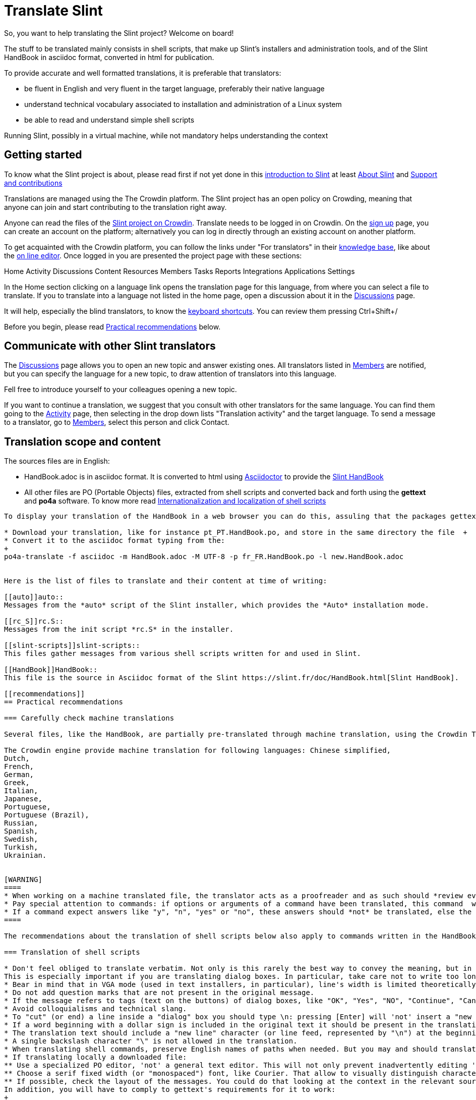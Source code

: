 = Translate Slint

So, you want to help translating the Slint project? Welcome on board!

The stuff to be translated mainly consists in shell scripts, that make up Slint's installers and administration tools, and of the Slint HandBook in asciidoc format, converted in html for publication.

To provide accurate and well formatted translations, it is preferable that translators:
[options="compact"]
* be fluent in English and very fluent in the target language, preferably their native language
* understand technical vocabulary associated to installation and administration of a Linux system
* be able to read and understand simple shell scripts

Running Slint, possibly in a virtual machine, while not mandatory helps understanding the context

== Getting started

To know what the Slint project is about, please read first if not yet done in this https://slint.fr/doc/HandBook.html#_introduction_to_slint[introduction to Slint] at least https://slint.fr/doc/HandBook.html#_about_slint[About Slint] and https://slint.fr/doc/HandBook.html#_support_and_contributions[Support and contributions]

Translations are managed using the The Crowdin platform. The Slint project has an open policy on Crowding, meaning that anyone can join and start contributing to the translation right away.

Anyone can read the files of the https://crowdin.com/project/slint[Slint project on Crowdin]. Translate needs to be logged in on Crowdin. On the https://accounts.crowdin.com/register?continue=https%3A%2F%2Fcrowdin.com%2Fproject%2Fslint[sign up] page, you can create an account on the platform; alternatively you can log in directly through an existing account on another platform.

To get acquainted with the Crowdin platform, you can follow the links under "For translators" in their https://support.crowdin.com/[knowledge base], like about the https://support.crowdin.com/online-editor/[on line editor]. Once logged in you are presented the project page with these sections:

Home Activity Discussions Content Resources Members Tasks Reports Integrations Applications Settings

In the Home section clicking on a language link opens the translation page for this language, from where you can select a file to translate. If you to translate into a language not listed in the home page, open a discussion about it in the https://crowdin.com/project/slint/discussions[Discussions] page.

It will help, especially the blind translators, to know the https://support.crowdin.com/online-editor/#keyboard-shortcuts[keyboard shortcuts]. You can review them pressing Ctrl+Shift+/

Before you begin, please read <<recommendations,Practical recommendations>> below.

== Communicate with other Slint translators ==

The https://crowdin.com/project/slint/discussions[Discussions] page allows you to open an new topic and answer existing ones. All translators listed in https://crowdin.com/project/slint/members[Members] are notified, but you can specify the language for a new topic, to draw attention of translators into this language.

Fell free to introduce yourself to your colleagues opening a new topic.

If you want to continue a translation, we suggest that you consult with other translators for the same language. You can find them  going to the https://crowdin.com/project/slint/activity-stream[Activity] page, then selecting in the drop down lists "Translation activity" and the target language. To send a message to a translator, go to https://crowdin.com/project/slint/members[Members], select this person and click Contact.

== Translation scope and content

The sources files are in English:

* HandBook.adoc is in asciidoc format. It is converted to html using https://asciidoctor.org/[Asciidoctor] to provide the https://slint.fr/doc/HandBook.html[Slint HandBook] +
* All other files are PO (Portable Objects) files, extracted from shell scripts and converted back and forth using the *gettext* and *po4a* software. To know more read https://slint.fr/internationalization_and_localization_of_shell_scripts[Internationalization and localization of shell scripts]

[NOTE]
----
To display your translation of the HandBook in a web browser you can do this, assuling that the packages gettext, gettext-tools and po4a are installed:

* Download your translation, like for instance pt_PT.HandBook.po, and store in the same directory the file  +
* Convert it to the asciidoc format typing from the:
+
po4a-translate -f asciidoc -m HandBook.adoc -M UTF-8 -p fr_FR.HandBook.po -l new.HandBook.adoc


Here is the list of files to translate and their content at time of writing:

[[auto]]auto::
Messages from the *auto* script of the Slint installer, which provides the *Auto* installation mode.

[[rc_S]]rc.S::
Messages from the init script *rc.S* in the installer.

[[slint-scripts]]slint-scripts::
This files gather messages from various shell scripts written for and used in Slint.

[[HandBook]]HandBook::
This file is the source in Asciidoc format of the Slint https://slint.fr/doc/HandBook.html[Slint HandBook].

[[recommendations]]
== Practical recommendations

=== Carefully check machine translations

Several files, like the HandBook, are partially pre-translated through machine translation, using the Crowdin Translate translation engine: the translated messages come from using exiting translation of identical or very similar messages found in other files hosted in the platform. This save time for translators, however there are important caveats.

The Crowdin engine provide machine translation for following languages: Chinese simplified,
Dutch,
French,
German,
Greek,
Italian,
Japanese,
Portuguese,
Portuguese (Brazil),
Russian,
Spanish,
Swedish,
Turkish,
Ukrainian.


[WARNING]
====
* When working on a machine translated file, the translator acts as a proofreader and as such should *review every translated string*.
* Pay special attention to commands: if options or arguments of a command have been translated, this command  will most often fail when executed. If toy find a machine translated, please replace the translation by the source in English.
* If a command expect answers like "y", "n", "yes" or "no", these answers should *not* be translated, else the scripts which expect this answer will fail.
====

The recommendations about the translation of shell scripts below also apply to commands written in the HandBook.

=== Translation of shell scripts

* Don't feel obliged to translate verbatim. Not only is this rarely the best way to convey the meaning, but in addition this often leads to sentences too long to fit in allowed space.
This is especially important if you are translating dialog boxes. In particular, take care not to write too long sentences on one single line if it appears that the text can't flow on next one.
* Bear in mind that in VGA mode (used in text installers, in particular), line's width is limited theoretically to 80 characters, but practically often to 74.
* Do not add question marks that are not present in the original message.
* If the message refers to tags (text on the buttons) of dialog boxes, like "OK", "Yes", "NO", "Continue", "Cancel", check how theses tags are translated in your language in dialog's interface and use the same words.
* Avoid colloquialisms and technical slang.
* To "cut" (or end) a line inside a "dialog" box you should type \n: pressing [Enter] will 'not' insert a "new line" character in the text viewed by user.
* If a word beginning with a dollar sign is included in the original text it should be present in the translation with exactly the same spelling (case matters).
* The translation text should include a "new line" character (or line feed, represented by "\n") at the beginning or at the end, exactly as the original text does. Conversely, if the original text doesn't have the character, then the translation shouldn't have it.
* A single backslash character "\" is not allowed in the translation.
* When translating shell commands, preserve English names of paths when needed. But you may and should translate arguments to be replaced by a value like 'packagename'
* If translating locally a downloaded file:
** Use a specialized PO editor, 'not' a general text editor. This will not only prevent inadvertently editing 'msgid' strings but also facilitate their work and automatize additional checks, as the presence of a variable in the translation with the same spelling as in the original.
** Choose a serif fixed width (or "monospaced") font, like Courier. That allow to visually distinguish characters that otherwise would look the same, and check line's length when that matters.
** If possible, check the layout of the messages. You could do that looking at the context in the relevant source file. Even better, simply run the translated script.
In addition, you will have to comply to gettext's requirements for it to work:
+
To check your translation against gettext's requirements you could run following command:
+
----
  msgfmt -c <name of the PO file>
----

Didier Spaier

